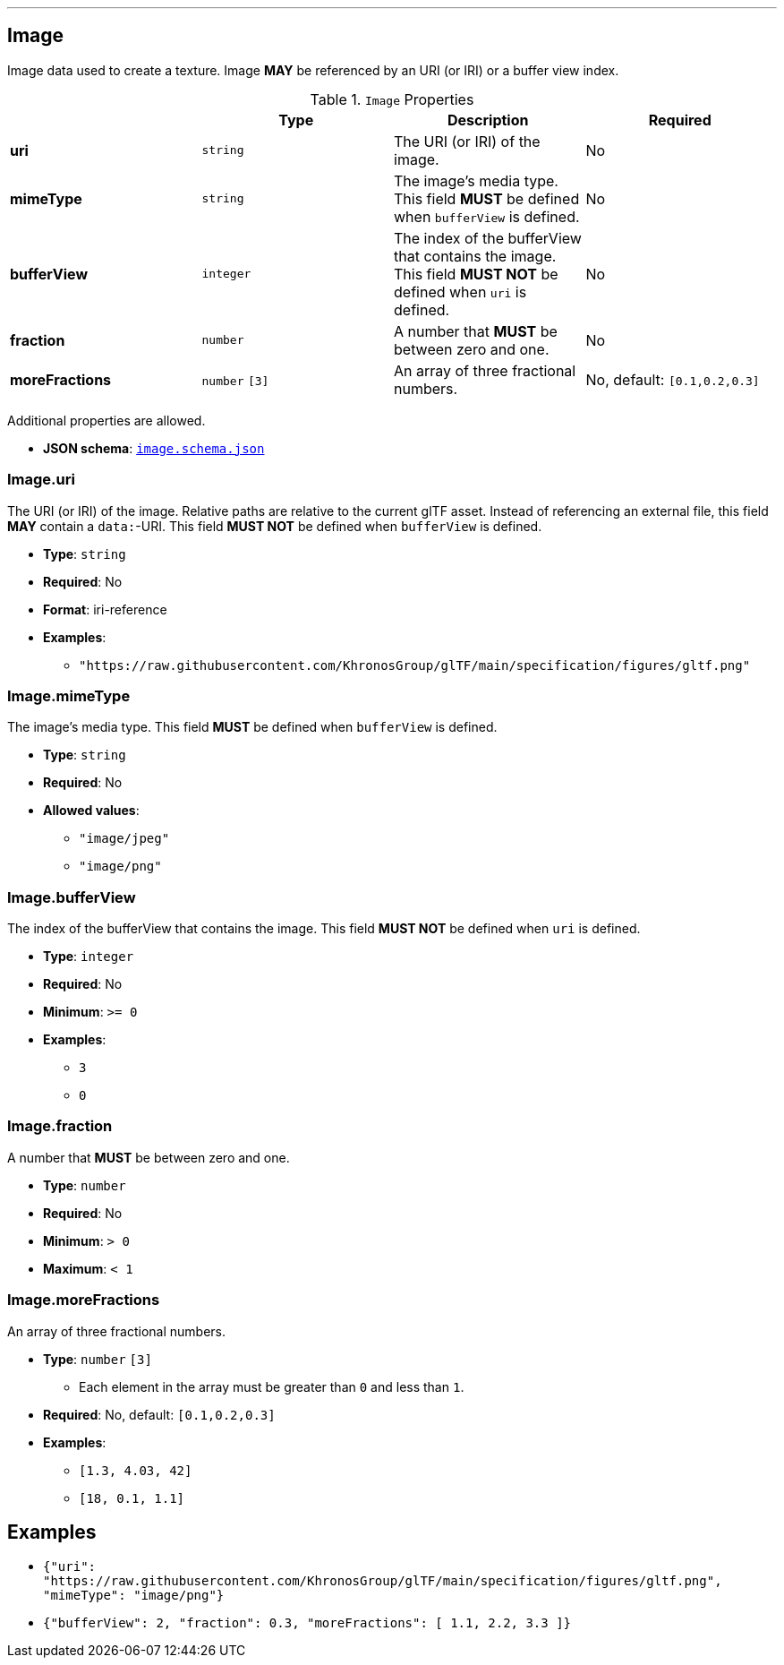

'''
[#reference-image]
== Image

Image data used to create a texture. Image **MAY** be referenced by an URI (or IRI) or a buffer view index.

.`Image` Properties
|===
|   |Type|Description|Required

|**uri**
|`string`
|The URI (or IRI) of the image.
|No

|**mimeType**
|`string`
|The image's media type. This field **MUST** be defined when `bufferView` is defined.
|No

|**bufferView**
|`integer`
|The index of the bufferView that contains the image. This field **MUST NOT** be defined when `uri` is defined.
|No

|**fraction**
|`number`
|A number that **MUST** be between zero and one.
|No

|**moreFractions**
|`number` `[3]`
|An array of three fractional numbers.
|No, default: `[0.1,0.2,0.3]`

|===

Additional properties are allowed.

* **JSON schema**: <<schema-reference-image,`image.schema.json`>>

=== Image.uri

The URI (or IRI) of the image.  Relative paths are relative to the current glTF asset.  Instead of referencing an external file, this field **MAY** contain a `data:`-URI. This field **MUST NOT** be defined when `bufferView` is defined.

* **Type**: `string`
* **Required**: No
* **Format**: iri-reference
* **Examples**:
** `"https://raw.githubusercontent.com/KhronosGroup/glTF/main/specification/figures/gltf.png"`

=== Image.mimeType

The image's media type. This field **MUST** be defined when `bufferView` is defined.

* **Type**: `string`
* **Required**: No
* **Allowed values**:
** `"image/jpeg"`
** `"image/png"`

=== Image.bufferView

The index of the bufferView that contains the image. This field **MUST NOT** be defined when `uri` is defined.

* **Type**: `integer`
* **Required**: No
* **Minimum**: `&gt;= 0`
* **Examples**:
** `3`
** `0`

=== Image.fraction

A number that **MUST** be between zero and one.

* **Type**: `number`
* **Required**: No
* **Minimum**: `&gt; 0`
* **Maximum**: `&lt; 1`

=== Image.moreFractions

An array of three fractional numbers.

* **Type**: `number` `[3]`
** Each element in the array must be greater than `0` and less than `1`.
* **Required**: No, default: `[0.1,0.2,0.3]`
* **Examples**:
** `[1.3, 4.03, 42]`
** `[18, 0.1, 1.1]`


== Examples

* `{"uri": "https://raw.githubusercontent.com/KhronosGroup/glTF/main/specification/figures/gltf.png", "mimeType": "image/png"}`
* `{"bufferView": 2, "fraction": 0.3, "moreFractions": [  1.1,  2.2,  3.3 ]}`
